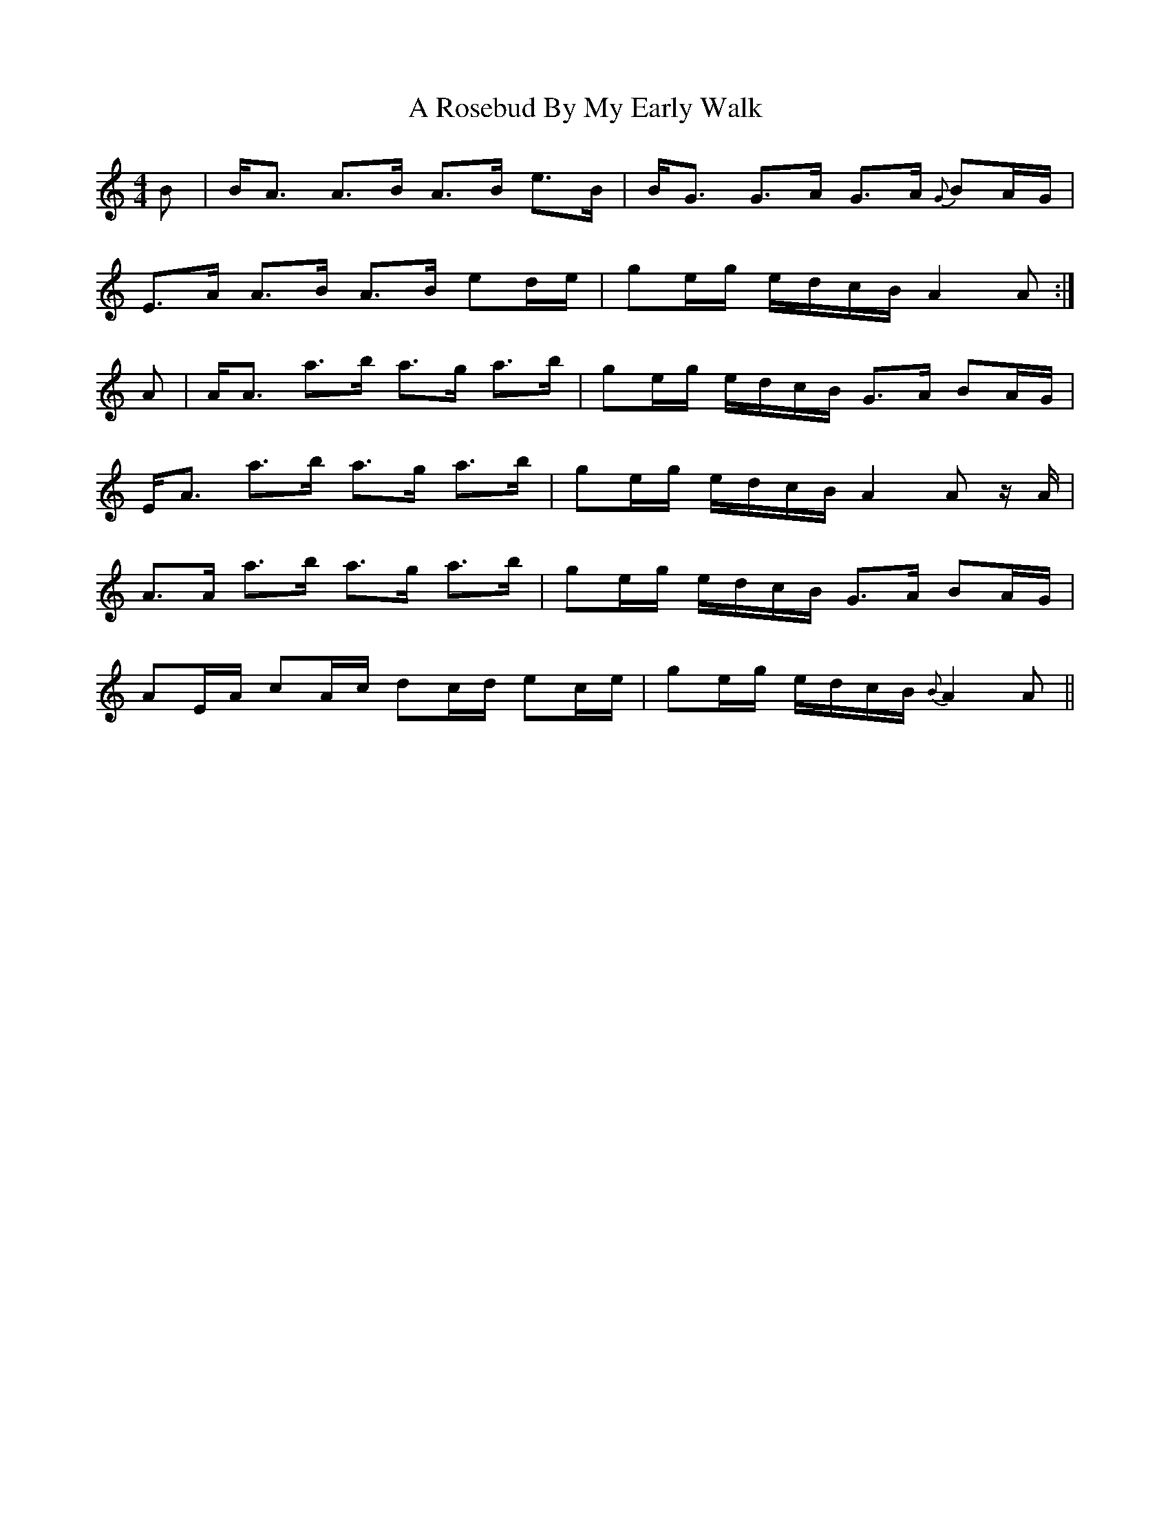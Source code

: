 X: 341
T: A Rosebud By My Early Walk
R: strathspey
M: 4/4
K: Aminor
B|B<A A>B A>B e>B|B<G G>A G>A {G}BA/G/|
E>A A>B A>B ed/e/|ge/g/ e/d/c/B/ A2 A:|
A|A<A a>b a>g a>b|ge/g/ e/d/c/B/ G>A BA/G/|
E<A a>b a>g a>b|ge/g/ e/d/c/B/ A2 A z/A/|
A>A a>b a>g a>b|ge/g/ e/d/c/B/ G>A BA/G/|
AE/A/ cA/c/ dc/d/ ec/e/|ge/g/ e/d/c/B/ {B}A2 A||


